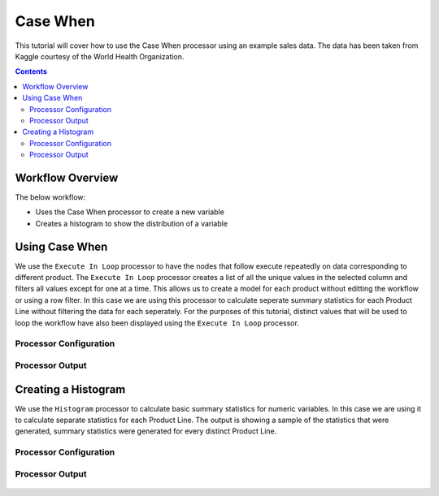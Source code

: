 Case When
=============

This tutorial will cover how to use the Case When processor using an example sales data. The data has been taken from Kaggle courtesy of the World Health Organization.  

.. contents::
   :depth: 2


Workflow Overview
-------------------
The below workflow: 

* Uses the Case When processor to create a new variable
* Creates a histogram to show the distribution of a variable

.. figure:: ../../_assets/tutorials/data-engineering/case-when/Overview.PNG
   :alt: titanic-data-cleaning
   :width: 70%
   
   
Using Case When
----------------------------
We use the ``Execute In Loop`` processor to have the nodes that follow execute repeatedly on data corresponding to different product. The ``Execute In Loop`` processor creates a list of all the unique values in the selected column and filters all values except for one at a time. This allows us to create a model for each product without editting the workflow or using a row filter. In this case we are using this processor to calculate seperate summary statistics for each Product Line without filtering the data for each seperately. For the purposes of this tutorial, distinct values that will be used to loop the workflow have also been displayed using the ``Execute In Loop`` processor. 


Processor Configuration
^^^^^^^^^^^^^^^^^^^^^^^^

.. figure:: ../../_assets/tutorials/data-engineering/case-when/CaseWhen_Config.PNG
   :alt: titanic-data-cleaning
   :width: 70%
   

Processor Output
^^^^^^^^^^^^^^^^^^^^^^^^

.. figure:: ../../_assets/tutorials/data-engineering/case-when/CaseWhen_Output.PNG
   :alt: titanic-data-cleaning
   :width: 70%
   

Creating a Histogram
-------------------------------
We use the ``Histogram`` processor to calculate basic summary statistics for numeric variables. In this case we are using it to calculate separate statistics for each Product Line. The output is showing a sample of the statistics that were generated, summary statistics were generated for every distinct Product Line. 


Processor Configuration
^^^^^^^^^^^^^^^^^^^^^^^^

.. figure:: ../../_assets/tutorials/data-engineering/case-when/Histogram_Config.PNG
   :alt: titanic-data-cleaning
   :width: 90%
   
   
Processor Output
^^^^^^^^^^^^^^^^^^^^^^^^

.. figure:: ../../_assets/tutorials/data-engineering/case-when/Histogram_Output.PNG
   :alt: titanic-data-cleaning
   :width: 70%
   
   

